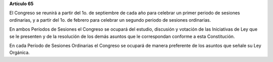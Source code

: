 **Artículo 65**

El Congreso se reunirá a partir del 1o. de septiembre de cada año para
celebrar un primer periodo de sesiones ordinarias, y a partir del 1o. de
febrero para celebrar un segundo periodo de sesiones ordinarias.

En ambos Períodos de Sesiones el Congreso se ocupará del estudio,
discusión y votación de las Iniciativas de Ley que se le presenten y de
la resolución de los demás asuntos que le correspondan conforme a esta
Constitución.

En cada Período de Sesiones Ordinarias el Congreso se ocupará de manera
preferente de los asuntos que señale su Ley Orgánica.

